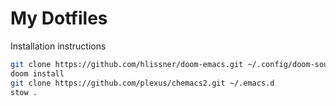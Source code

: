 * My Dotfiles

Installation instructions
#+begin_src sh
git clone https://github.com/hlissner/doom-emacs.git ~/.config/doom-source
doom install
git clone https://github.com/plexus/chemacs2.git ~/.emacs.d
stow .
#+end_src
